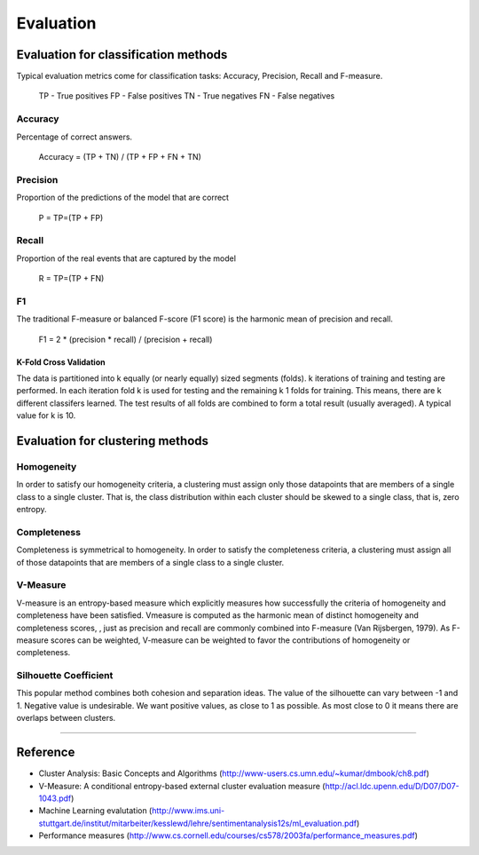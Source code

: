 Evaluation
==================

Evaluation for classification methods
---------------------------------------------

Typical evaluation metrics come for classification tasks: Accuracy, Precision, Recall and F-measure.

	TP - True positives
	FP - False positives
	TN - True negatives
	FN - False negatives

Accuracy
##########

Percentage of correct answers.

	Accuracy = (TP + TN) / (TP + FP + FN + TN)

Precision
##########

Proportion of the predictions of the model that are correct

	P = TP=(TP + FP)

Recall
##########
Proportion of the real events that are captured by the model

	R = TP=(TP + FN)

F1
##########
The traditional F-measure or balanced F-score (F1 score) is the harmonic mean of precision and recall.

	F1 = 2 * (precision * recall) / (precision + recall)


K-Fold Cross Validation 
************************

The data is partitioned into k equally (or nearly equally) sized segments (folds).
k iterations of training and testing are performed.
In each iteration fold k is used for testing and the remaining k  1 folds for training.
This means, there are k different classifers learned.
The test results of all folds are combined to form a total result (usually averaged).
A typical value for k is 10.


Evaluation for clustering methods
-----------------------------------------

Homogeneity
############

In order to satisfy our homogeneity criteria, a
clustering must assign only those datapoints that are
members of a single class to a single cluster. That is,
the class distribution within each cluster should be
skewed to a single class, that is, zero entropy.

Completeness
############

Completeness is symmetrical to homogeneity. In
order to satisfy the completeness criteria, a clustering must assign all of those datapoints that are members of a single class to a single cluster.

V-Measure
##########

V-measure is an entropy-based measure which explicitly measures how successfully the criteria of homogeneity and completeness have been satisﬁed. Vmeasure is computed as the harmonic mean of distinct homogeneity and completeness scores, , just as precision and recall are commonly combined into F-measure (Van Rijsbergen, 1979). As F-measure scores can be weighted, V-measure can be weighted
to favor the contributions of homogeneity or completeness.

Silhouette Coefficient
######################
This popular method combines both cohesion and separation ideas. 
The value of the silhouette can vary between -1 and 1. Negative value is undesirable. 
We want positive values, as close to 1 as possible. As most close to 0 it means there are overlaps between clusters. 

------------------------------------------------------------

Reference
----------
- Cluster Analysis: Basic Concepts and Algorithms  (http://www-users.cs.umn.edu/~kumar/dmbook/ch8.pdf)
- V-Measure: A conditional entropy-based external cluster evaluation measure (http://acl.ldc.upenn.edu/D/D07/D07-1043.pdf)
- Machine Learning evalutation (http://www.ims.uni-stuttgart.de/institut/mitarbeiter/kesslewd/lehre/sentimentanalysis12s/ml_evaluation.pdf)
- Performance measures (http://www.cs.cornell.edu/courses/cs578/2003fa/performance_measures.pdf)
